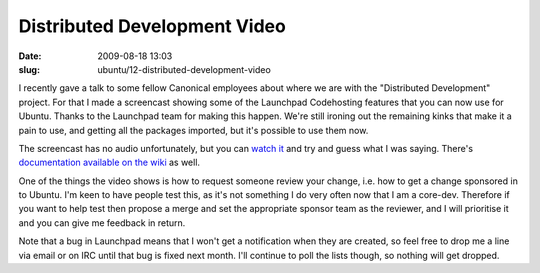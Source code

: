 Distributed Development Video
#############################

:date: 2009-08-18 13:03
:slug: ubuntu/12-distributed-development-video

I recently gave a talk to some fellow Canonical employees about where we are
with the "Distributed Development" project. For that I made a screencast showing
some of the Launchpad Codehosting features that you can now use for Ubuntu. Thanks
to the Launchpad team for making this happen. We're still ironing out the
remaining kinks that make it a pain to use, and getting all the packages imported,
but it's possible to use them now.

The screencast has no audio unfortunately, but you can `watch it`_ and try and
guess what I was saying. There's `documentation available on the wiki`_ as well.

.. _watch it: http://people.canonical.com/~jamesw/dd.ogv
.. _documentation available on the wiki: https://wiki.ubuntu.com/DistributedDevelopment/Documentation

One of the things the video shows is how to request someone review your change,
i.e. how to get a change sponsored in to Ubuntu. I'm keen to have people test this,
as it's not something I do very often now that I am a core-dev. Therefore if
you want to help test then propose a merge and set the appropriate sponsor
team as the reviewer, and I will prioritise it and you can give me feedback in
return.

Note that a bug in Launchpad means that I won't get a notification when they are
created, so feel free to drop me a line via email or on IRC until that bug is
fixed next month. I'll continue to poll the lists though, so nothing will get
dropped.
